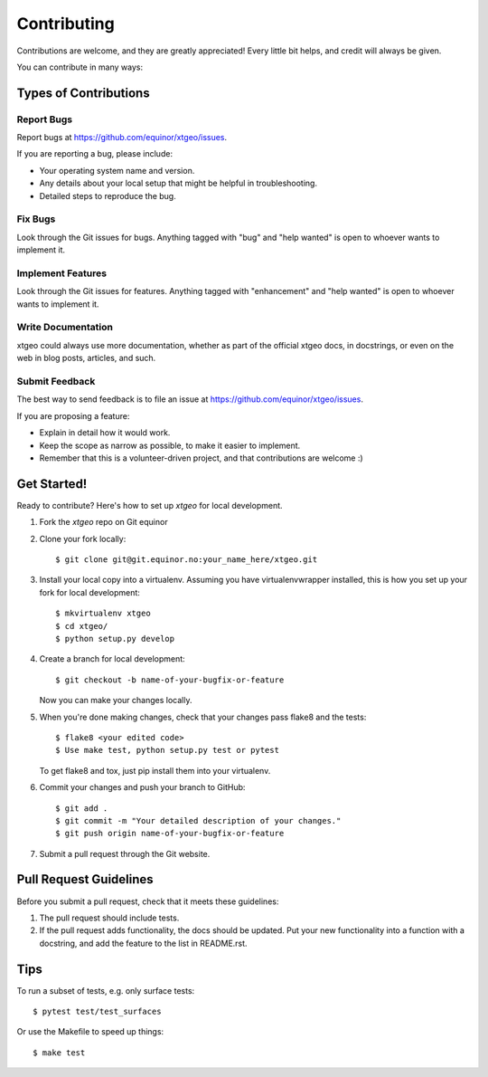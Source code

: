 .. highlight:: shell

============
Contributing
============

Contributions are welcome, and they are greatly appreciated! Every
little bit helps, and credit will always be given.

You can contribute in many ways:

Types of Contributions
----------------------

Report Bugs
~~~~~~~~~~~

Report bugs at https://github.com/equinor/xtgeo/issues.

If you are reporting a bug, please include:

* Your operating system name and version.
* Any details about your local setup that might be helpful in troubleshooting.
* Detailed steps to reproduce the bug.

Fix Bugs
~~~~~~~~

Look through the Git issues for bugs. Anything tagged with "bug"
and "help wanted" is open to whoever wants to implement it.

Implement Features
~~~~~~~~~~~~~~~~~~

Look through the Git issues for features. Anything tagged with "enhancement"
and "help wanted" is open to whoever wants to implement it.

Write Documentation
~~~~~~~~~~~~~~~~~~~

xtgeo could always use more documentation, whether as part of the
official xtgeo docs, in docstrings, or even on the web in blog posts,
articles, and such.

Submit Feedback
~~~~~~~~~~~~~~~

The best way to send feedback is to file an issue
at https://github.com/equinor/xtgeo/issues.

If you are proposing a feature:

* Explain in detail how it would work.
* Keep the scope as narrow as possible, to make it easier to implement.
* Remember that this is a volunteer-driven project, and that contributions
  are welcome :)

Get Started!
------------

Ready to contribute? Here's how to set up `xtgeo` for local development.

1. Fork the `xtgeo` repo on Git equinor
2. Clone your fork locally::

    $ git clone git@git.equinor.no:your_name_here/xtgeo.git

3. Install your local copy into a virtualenv. Assuming you have virtualenvwrapper installed,
   this is how you set up your fork for local development::

    $ mkvirtualenv xtgeo
    $ cd xtgeo/
    $ python setup.py develop

4. Create a branch for local development::

    $ git checkout -b name-of-your-bugfix-or-feature

   Now you can make your changes locally.

5. When you're done making changes, check that your changes pass flake8 and the tests::

    $ flake8 <your edited code>
    $ Use make test, python setup.py test or pytest

   To get flake8 and tox, just pip install them into your virtualenv.

6. Commit your changes and push your branch to GitHub::

    $ git add .
    $ git commit -m "Your detailed description of your changes."
    $ git push origin name-of-your-bugfix-or-feature

7. Submit a pull request through the Git website.

Pull Request Guidelines
-----------------------

Before you submit a pull request, check that it meets these guidelines:

1. The pull request should include tests.
2. If the pull request adds functionality, the docs should be updated. Put
   your new functionality into a function with a docstring, and add the
   feature to the list in README.rst.

.. 3. The pull request should work for Python 2.7, 3.4, and for PyPy(?). Check
..   https://travis-ci.org/xtgeo/xtgeo/pull_requests (INACTIVE)
..   and make sure that the tests pass for all supported Python versions.

Tips
----

To run a subset of tests, e.g. only surface tests::

    $ pytest test/test_surfaces

Or use the Makefile to speed up things::

    $ make test
